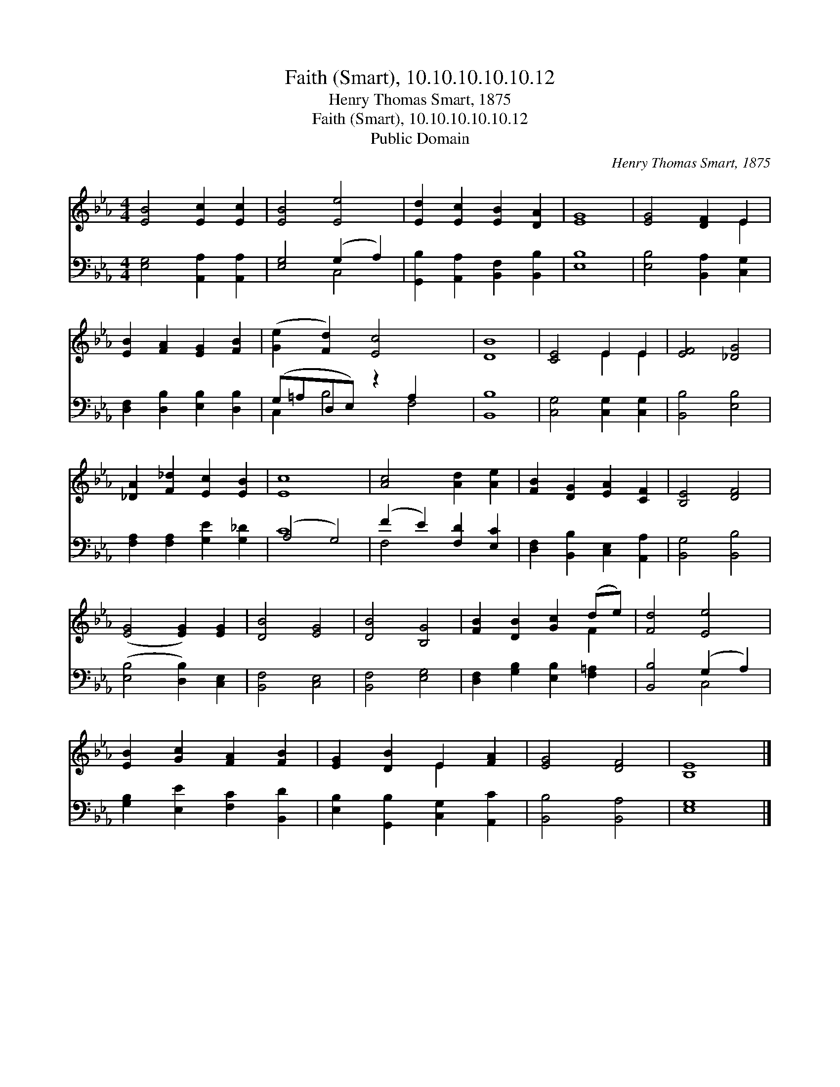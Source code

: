 X:1
T:Faith (Smart), 10.10.10.10.10.12
T:Henry Thomas Smart, 1875
T:Faith (Smart), 10.10.10.10.10.12
T:Public Domain
C:Henry Thomas Smart, 1875
Z:Public Domain
%%score ( 1 2 ) ( 3 4 )
L:1/8
M:4/4
K:Eb
V:1 treble 
V:2 treble 
V:3 bass 
V:4 bass 
V:1
 [EB]4 [Ec]2 [Ec]2 | [EB]4 [Ee]4 | [Ed]2 [Ec]2 [EB]2 [DA]2 | [EG]8 | [EG]4 [DF]2 E2 | %5
 [EB]2 [FA]2 [EG]2 [FB]2 | ([Ge]2 [Fd]2) [Ec]4 x2 | [DB]8 | [CE]4 E2 E2 | [EF]4 [_DG]4 | %10
 [_DA]2 [F_d]2 [Ec]2 [EB]2 | [Ec]8 | [Ac]4 [Ad]2 [Ae]2 | [FB]2 [DG]2 [EA]2 [CF]2 | [B,E]4 [DF]4 | %15
 ([EG]4 [EG]2) [EG]2 | [DB]4 [EG]4 | [DB]4 [B,G]4 | [FB]2 [DB]2 [Gc]2 (de) | [Fd]4 [Ee]4 | %20
 [EB]2 [Gc]2 [FA]2 [FB]2 | [EG]2 [DB]2 E2 [FA]2 | [EG]4 [DF]4 | [B,E]8 |] %24
V:2
 x8 | x8 | x8 | x8 | x6 E2 | x8 | x10 | x8 | x4 E2 E2 | x8 | x8 | x8 | x8 | x8 | x8 | x8 | x8 | %17
 x8 | x6 F2 | x8 | x8 | x4 E2 x2 | x8 | x8 |] %24
V:3
 [E,G,]4 [A,,A,]2 [A,,A,]2 | [E,G,]4 (G,2 A,2) | [G,,B,]2 [A,,A,]2 [B,,F,]2 [B,,B,]2 | [E,B,]8 | %4
 [E,B,]4 [B,,A,]2 [C,G,]2 | [D,F,]2 [D,B,]2 [E,B,]2 [D,B,]2 | (G,=A,D,E,) z2 A,2 x2 | [B,,B,]8 | %8
 [C,G,]4 [C,G,]2 [C,G,]2 | [B,,B,]4 [E,B,]4 | [F,A,]2 [F,A,]2 [G,E]2 [G,_D]2 | (A,4 G,4) | %12
 (F2 E2) [F,D]2 [E,C]2 | [D,F,]2 [B,,B,]2 [C,E,]2 [A,,A,]2 | [B,,G,]4 [B,,B,]4 | %15
 ([E,B,]4 [D,B,]2) [C,E,]2 | [B,,F,]4 [C,E,]4 | [B,,F,]4 [E,G,]4 | %18
 [D,F,]2 [G,B,]2 [E,B,]2 [F,=A,]2 | [B,,B,]4 (G,2 A,2) | [G,B,]2 [E,E]2 [F,C]2 [B,,D]2 | %21
 [E,B,]2 [G,,B,]2 [C,G,]2 [A,,C]2 | [B,,B,]4 [B,,A,]4 | [E,G,]8 |] %24
V:4
 x8 | x4 C,4 | x8 | x8 | x8 | x8 | C,2 B,4 F,4 | x8 | x8 | x8 | x8 | C8 | F,4 x4 | x8 | x8 | x8 | %16
 x8 | x8 | x8 | x4 C,4 | x8 | x8 | x8 | x8 |] %24

